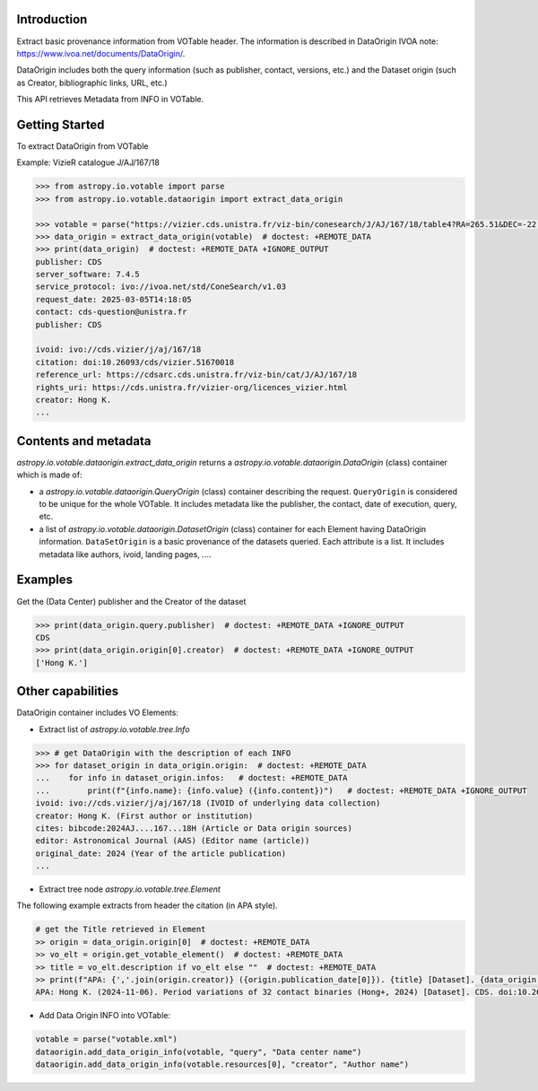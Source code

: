 
Introduction
------------
Extract basic provenance information from VOTable header. The information is described in
DataOrigin IVOA note: https://www.ivoa.net/documents/DataOrigin/.

DataOrigin includes both the query information (such as publisher, contact, versions, etc.) 
and the Dataset origin (such as Creator, bibliographic links, URL, etc.)

This API retrieves Metadata from INFO in VOTable.


Getting Started
---------------

To extract DataOrigin from VOTable

Example: VizieR catalogue J/AJ/167/18

.. code-block:: python

    >>> from astropy.io.votable import parse
    >>> from astropy.io.votable.dataorigin import extract_data_origin

    >>> votable = parse("https://vizier.cds.unistra.fr/viz-bin/conesearch/J/AJ/167/18/table4?RA=265.51&DEC=-22.71&SR=0.1")  # doctest: +REMOTE_DATA
    >>> data_origin = extract_data_origin(votable)  # doctest: +REMOTE_DATA
    >>> print(data_origin)  # doctest: +REMOTE_DATA +IGNORE_OUTPUT
    publisher: CDS
    server_software: 7.4.5
    service_protocol: ivo://ivoa.net/std/ConeSearch/v1.03
    request_date: 2025-03-05T14:18:05
    contact: cds-question@unistra.fr
    publisher: CDS

    ivoid: ivo://cds.vizier/j/aj/167/18
    citation: doi:10.26093/cds/vizier.51670018
    reference_url: https://cdsarc.cds.unistra.fr/viz-bin/cat/J/AJ/167/18
    rights_uri: https://cds.unistra.fr/vizier-org/licences_vizier.html
    creator: Hong K.
    ...

Contents and metadata
---------------------

`astropy.io.votable.dataorigin.extract_data_origin` returns a `astropy.io.votable.dataorigin.DataOrigin` (class) container which is made of:

* a `astropy.io.votable.dataorigin.QueryOrigin` (class) container describing the request.
  ``QueryOrigin`` is considered to be unique for the whole VOTable.
  It includes metadata like  the publisher, the contact, date of execution, query, etc.

*  a list of `astropy.io.votable.dataorigin.DatasetOrigin` (class) container for each Element having DataOrigin information.
   ``DataSetOrigin`` is a basic provenance of the datasets queried. Each attribute is a list.
   It includes metadata like authors, ivoid, landing pages, ....

Examples
--------

Get the (Data Center) publisher and the Creator of the dataset

.. code-block:: python

    >>> print(data_origin.query.publisher)  # doctest: +REMOTE_DATA +IGNORE_OUTPUT
    CDS
    >>> print(data_origin.origin[0].creator)  # doctest: +REMOTE_DATA +IGNORE_OUTPUT
    ['Hong K.']

Other capabilities
------------------
DataOrigin container includes VO Elements:

* Extract list of `astropy.io.votable.tree.Info`

.. code-block:: python

    >>> # get DataOrigin with the description of each INFO
    >>> for dataset_origin in data_origin.origin:  # doctest: +REMOTE_DATA
    ...    for info in dataset_origin.infos:   # doctest: +REMOTE_DATA
    ...        print(f"{info.name}: {info.value} ({info.content})")   # doctest: +REMOTE_DATA +IGNORE_OUTPUT
    ivoid: ivo://cds.vizier/j/aj/167/18 (IVOID of underlying data collection)
    creator: Hong K. (First author or institution)
    cites: bibcode:2024AJ....167...18H (Article or Data origin sources)
    editor: Astronomical Journal (AAS) (Editor name (article))
    original_date: 2024 (Year of the article publication)
    ...

* Extract tree node `astropy.io.votable.tree.Element`

The following example extracts from header the citation (in APA style).

.. code-block:: python

    # get the Title retrieved in Element
    >> origin = data_origin.origin[0]  # doctest: +REMOTE_DATA
    >> vo_elt = origin.get_votable_element()  # doctest: +REMOTE_DATA
    >> title = vo_elt.description if vo_elt else ""  # doctest: +REMOTE_DATA
    >> print(f"APA: {','.join(origin.creator)} ({origin.publication_date[0]}). {title} [Dataset]. {data_origin.query.publisher}. {origin.citation[0]}")  # doctest: +REMOTE_DATA +IGNORE_OUTPUT
    APA: Hong K. (2024-11-06). Period variations of 32 contact binaries (Hong+, 2024) [Dataset]. CDS. doi:10.26093/cds/vizier.51670018

* Add Data Origin INFO into VOTable:

.. code-block:: python

    votable = parse("votable.xml")
    dataorigin.add_data_origin_info(votable, "query", "Data center name")
    dataorigin.add_data_origin_info(votable.resources[0], "creator", "Author name")

